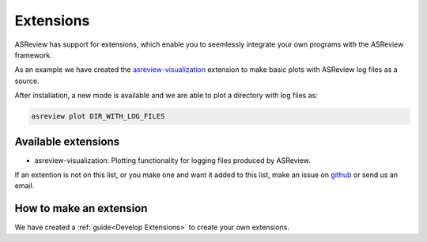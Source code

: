 Extensions
==========

ASReview has support for extensions, which enable you to seemlessly integrate your own programs with
the ASReview framework. 

As an example we have created the 
`asreview-visualization <https://github.com/msdslab/ASReview-visualization>`__ extension to make basic
plots with ASReview log files as a source.

After installation, a new mode is available and we are able to plot a directory with log files as:

.. code:: bash

	asreview plot DIR_WITH_LOG_FILES


Available extensions
--------------------

- asreview-visualization: Plotting functionality for logging files produced by ASReview.

If an extention is not on this list, or you make one and want it added to this list, make an issue
on `github <https://github.com/asreview/asreview/issues>`__ or send us an email.


How to make an extension
------------------------

We have created a :ref:`guide<Develop Extensions>` to create your own extensions.
